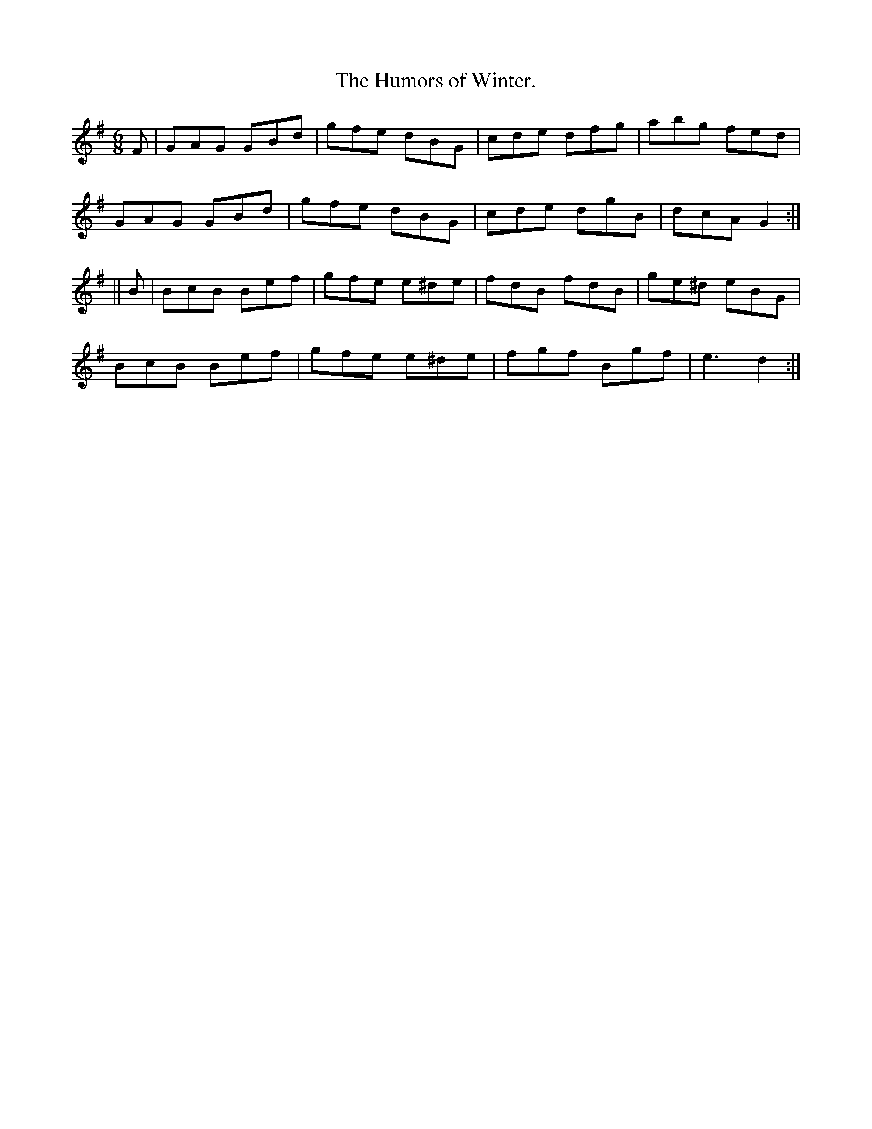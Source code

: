 X:922
T:The Humors of Winter.
B:O'Neill's 922
N:"collected by Mahoney."
M:6/8
R:Jig
L:1/8
K:G
F | GAG GBd | gfe dBG | cde dfg | abg fed |
GAG GBd | gfe dBG | cde dgB | dcA G2 :|
|| B | BcB Bef | gfe e^de | fdB fdB | ge^d eBG |
BcB Bef | gfe e^de | fgf Bgf | e3 d2 :|
